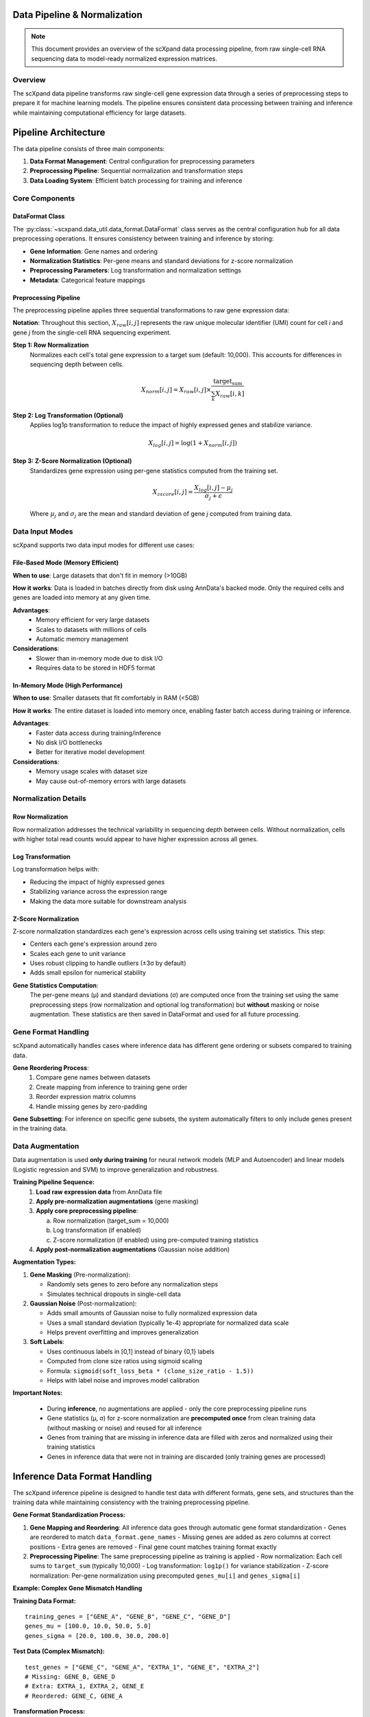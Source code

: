 Data Pipeline & Normalization
=============================

.. note::
   This document provides an overview of the scXpand data processing pipeline, from raw single-cell RNA sequencing data to model-ready normalized expression matrices.

Overview
--------

The scXpand data pipeline transforms raw single-cell gene expression data through a series of preprocessing steps to prepare it for machine learning models. The pipeline ensures consistent data processing between training and inference while maintaining computational efficiency for large datasets.

Pipeline Architecture
=====================

The data pipeline consists of three main components:

1. **Data Format Management**: Central configuration for preprocessing parameters
2. **Preprocessing Pipeline**: Sequential normalization and transformation steps
3. **Data Loading System**: Efficient batch processing for training and inference

Core Components
---------------

DataFormat Class
~~~~~~~~~~~~~~~~

The :py:class:`~scxpand.data_util.data_format.DataFormat` class serves as the central configuration hub for all data preprocessing operations. It ensures consistency between training and inference by storing:

* **Gene Information**: Gene names and ordering
* **Normalization Statistics**: Per-gene means and standard deviations for z-score normalization
* **Preprocessing Parameters**: Log transformation and normalization settings
* **Metadata**: Categorical feature mappings

Preprocessing Pipeline
~~~~~~~~~~~~~~~~~~~~~~

The preprocessing pipeline applies three sequential transformations to raw gene expression data:

**Notation**: Throughout this section, :math:`X_{raw}[i,j]` represents the raw unique molecular identifier (UMI) count for cell *i* and gene *j* from the single-cell RNA sequencing experiment.

**Step 1: Row Normalization**
   Normalizes each cell's total gene expression to a target sum (default: 10,000). This accounts for differences in sequencing depth between cells.

   .. math::
      X_{norm}[i,j] = X_{raw}[i,j] \times \frac{\text{target_sum}}{\sum_k X_{raw}[i,k]}

**Step 2: Log Transformation (Optional)**
   Applies log1p transformation to reduce the impact of highly expressed genes and stabilize variance.

   .. math::
      X_{log}[i,j] = \log(1 + X_{norm}[i,j])

**Step 3: Z-Score Normalization (Optional)**
   Standardizes gene expression using per-gene statistics computed from the training set.

   .. math::
      X_{zscore}[i,j] = \frac{X_{log}[i,j] - \mu_j}{\sigma_j + \epsilon}

   Where :math:`\mu_j` and :math:`\sigma_j` are the mean and standard deviation of gene *j* computed from training data.

Data Input Modes
----------------

scXpand supports two data input modes for different use cases:

File-Based Mode (Memory Efficient)
~~~~~~~~~~~~~~~~~~~~~~~~~~~~~~~~~~~

**When to use**: Large datasets that don't fit in memory (>10GB)

**How it works**: Data is loaded in batches directly from disk using AnnData's backed mode. Only the required cells and genes are loaded into memory at any given time.

**Advantages**:
   * Memory efficient for very large datasets
   * Scales to datasets with millions of cells
   * Automatic memory management

**Considerations**:
   * Slower than in-memory mode due to disk I/O
   * Requires data to be stored in HDF5 format

In-Memory Mode (High Performance)
~~~~~~~~~~~~~~~~~~~~~~~~~~~~~~~~~~

**When to use**: Smaller datasets that fit comfortably in RAM (<5GB)

**How it works**: The entire dataset is loaded into memory once, enabling faster batch access during training or inference.

**Advantages**:
   * Faster data access during training/inference
   * No disk I/O bottlenecks
   * Better for iterative model development

**Considerations**:
   * Memory usage scales with dataset size
   * May cause out-of-memory errors with large datasets

Normalization Details
---------------------

Row Normalization
~~~~~~~~~~~~~~~~~~

Row normalization addresses the technical variability in sequencing depth between cells. Without normalization, cells with higher total read counts would appear to have higher expression across all genes.

Log Transformation
~~~~~~~~~~~~~~~~~~

Log transformation helps with:

* Reducing the impact of highly expressed genes
* Stabilizing variance across the expression range
* Making the data more suitable for downstream analysis

Z-Score Normalization
~~~~~~~~~~~~~~~~~~~~~

Z-score normalization standardizes each gene's expression across cells using training set statistics. This step:

* Centers each gene's expression around zero
* Scales each gene to unit variance
* Uses robust clipping to handle outliers (±3σ by default)
* Adds small epsilon for numerical stability

**Gene Statistics Computation**:
   The per-gene means (μ) and standard deviations (σ) are computed once from the training set using the same preprocessing steps (row normalization and optional log transformation) but **without** masking or noise augmentation. These statistics are then saved in DataFormat and used for all future processing.



Gene Format Handling
---------------------

scXpand automatically handles cases where inference data has different gene ordering or subsets compared to training data.

**Gene Reordering Process**:
   1. Compare gene names between datasets
   2. Create mapping from inference to training gene order
   3. Reorder expression matrix columns
   4. Handle missing genes by zero-padding

**Gene Subsetting**: For inference on specific gene subsets, the system automatically filters to only include genes present in the training data.


Data Augmentation
-----------------

Data augmentation is used **only during training** for neural network models (MLP and Autoencoder) and linear models (Logistic regression and SVM) to improve generalization and robustness.

**Training Pipeline Sequence:**
   1. **Load raw expression data** from AnnData file
   2. **Apply pre-normalization augmentations** (gene masking)
   3. **Apply core preprocessing pipeline**:

      a. Row normalization (target_sum = 10,000)
      b. Log transformation (if enabled)
      c. Z-score normalization (if enabled) using pre-computed training statistics
   4. **Apply post-normalization augmentations** (Gaussian noise addition)

**Augmentation Types:**

1. **Gene Masking** (Pre-normalization):

   - Randomly sets genes to zero before any normalization steps
   - Simulates technical dropouts in single-cell data

2. **Gaussian Noise** (Post-normalization):

   - Adds small amounts of Gaussian noise to fully normalized expression data
   - Uses a small standard deviation (typically 1e-4) appropriate for normalized data scale
   - Helps prevent overfitting and improves generalization

3. **Soft Labels**:

   - Uses continuous labels in [0,1] instead of binary {0,1} labels
   - Computed from clone size ratios using sigmoid scaling
   - Formula: ``sigmoid(soft_loss_beta * (clone_size_ratio - 1.5))``
   - Helps with label noise and improves model calibration

**Important Notes:**

  - During **inference**, no augmentations are applied - only the core preprocessing pipeline runs
  - Gene statistics (μ, σ) for z-score normalization are **precomputed once** from clean training data (without masking or noise) and reused for all inference
  - Genes from training that are missing in inference data are filled with zeros and normalized using their training statistics
  - Genes in inference data that were not in training are discarded (only training genes are processed)

Inference Data Format Handling
===============================

The scXpand inference pipeline is designed to handle test data with different formats, gene sets, and structures than the training data while maintaining consistency with the training preprocessing pipeline.

**Gene Format Standardization Process:**

1. **Gene Mapping and Reordering**: All inference data goes through automatic gene format standardization
   - Genes are reordered to match ``data_format.gene_names``
   - Missing genes are added as zero columns at correct positions
   - Extra genes are removed
   - Final gene count matches training format exactly

2. **Preprocessing Pipeline**: The same preprocessing pipeline as training is applied
   - Row normalization: Each cell sums to ``target_sum`` (typically 10,000)
   - Log transformation: ``log1p()`` for variance stabilization
   - Z-score normalization: Per-gene normalization using precomputed ``genes_mu[i]`` and ``genes_sigma[i]``

**Example: Complex Gene Mismatch Handling**

**Training Data Format:**
::

   training_genes = ["GENE_A", "GENE_B", "GENE_C", "GENE_D"]
   genes_mu = [100.0, 10.0, 50.0, 5.0]
   genes_sigma = [20.0, 100.0, 30.0, 200.0]

**Test Data (Complex Mismatch):**
::

   test_genes = ["GENE_C", "GENE_A", "EXTRA_1", "GENE_E", "EXTRA_2"]
   # Missing: GENE_B, GENE_D
   # Extra: EXTRA_1, EXTRA_2, GENE_E
   # Reordered: GENE_C, GENE_A

**Transformation Process:**

1. **Gene mapping**: GENE_A → position 0, GENE_C → position 2
2. **Missing genes**: GENE_B (position 1), GENE_D (position 3) filled with zeros
3. **Extra genes**: EXTRA_1, EXTRA_2, GENE_E ignored
4. **Result**: ``[100.0, 0.0, 50.0, 0.0]`` (missing genes filled with zeros)
5. **Preprocessing**: Row norm → log → z-score using training statistics
